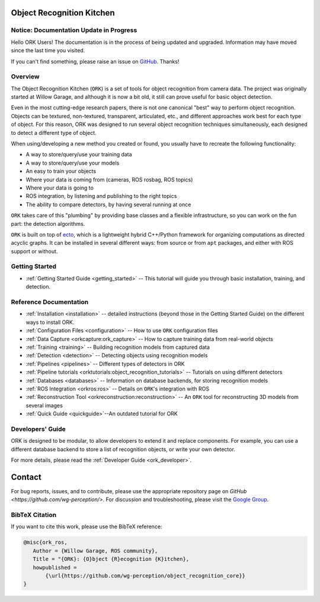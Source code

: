 .. _index:

################################################################################
Object Recognition Kitchen
################################################################################


--------------------------------------------------------------------------------
Notice: Documentation Update in Progress
--------------------------------------------------------------------------------

Hello ORK Users! The documentation is in the process of being updated and
upgraded. Information may have moved since the last time you visited.

If you can't find something, please raise an issue on
`GitHub <https://github.com/wg-perception/object_recognition_core>`_. Thanks!

--------------------------------------------------------------------------------
Overview
--------------------------------------------------------------------------------

The Object Recognition Kitchen (``ORK``) is a set of tools for object
recognition from camera data. The project was originally started at Willow
Garage, and although it is now a bit old, it still can prove useful for basic
object detection.

Even in the most cutting-edge research papers, there is not one canonical "best"
way to perform object recognition. Objects can be textured, non-textured,
transparent, articulated, etc., and different approaches work best for each type
of object. For this reason, ORK was designed to run several object recognition
techniques simultaneously, each designed to detect a different type of object.

When using/developing a new method you created or found, you usually have
to recreate the following functionality:

- A way to store/query/use your training data
- A way to store/query/use your models
- An easy to train your objects
- Where your data is coming from (cameras, ROS rosbag, ROS topics)
- Where your data is going to
- ROS integration, by listening and publishing to the right topics
- The ability to compare detectors, by having several running at once

``ORK`` takes care of this "plumbing" by providing base classes and a flexible
infrastructure, so you can work on the fun part: the detection algorithms.

``ORK`` is built on top of `ecto <http://plasmodic.github.com/ecto>`_,
which is a lightweight hybrid C++/Python framework for organizing computations
as directed acyclic graphs. It can be installed in several different ways: from
source or from ``apt`` packages, and either with ROS support or without.

--------------------------------------------------------------------------------
Getting Started
--------------------------------------------------------------------------------

- :ref:`Getting Started Guide <getting_started>` -- This tutorial will guide you
  through basic installation, training, and detection.

--------------------------------------------------------------------------------
Reference Documentation
--------------------------------------------------------------------------------
- :ref:`Installation <installation>`
  -- detailed instructions (beyond those in the Getting Started Guide)
  on the different ways to install ORK.
- :ref:`Configuration Files <configuration>`
  -- How to use ``ORK`` configuration files
- :ref:`Data Capture <orkcapture:ork_capture>`
  -- How to capture training data from real-world objects
- :ref:`Training <training>`
  -- Building recognition models from captured data
- :ref:`Detection <detection>`
  -- Detecting objects using recognition models
- :ref:`Pipelines <pipelines>`
  -- Different types of detectors in ORK
- :ref:`Pipeline tutorials <orktutorials:object_recognition_tutorials>`
  -- Tutorials on using different detectors
- :ref:`Databases <databases>`
  -- Information on database backends, for storing recognition models
- :ref:`ROS Integration <orkros:ros>`
  -- Details on ``ORK``'s integration with ROS
- :ref:`Reconstruction Tool <orkreconstruction:reconstruction>`
  -- An ``ORK`` tool for reconstructing 3D models from several images
- :ref:`Quick Guide <quickguide>`--An outdated tutorial for ORK

--------------------------------------------------------------------------------
Developers' Guide
--------------------------------------------------------------------------------

ORK is designed to be modular, to allow developers to extend it and replace
components. For example, you can use a different database backend to store
a list of recognition objects, or write your own detector.

For more details, please read the :ref:`Developer Guide <ork_developer>`.

################################################################################
Contact
################################################################################

For bug reports, issues, and to contribute, please use the appropriate
repository page on `GitHub <https://github.com/wg-perception/>`. For discussion
and troubleshooting, please visit the
`Google Group <https://groups.google.com/forum/#!forum/object-recognition-kitchen>`_.

--------------------------------------------------------------------------------
BibTeX Citation
--------------------------------------------------------------------------------

If you want to cite this work, please use the BibTeX reference:

.. code-block:: latex

   @misc{ork_ros,
      Author = {Willow Garage, ROS community},
      Title = "{ORK}: {O}bject {R}ecognition {K}itchen},
      howpublished =
          {\url{https://github.com/wg-perception/object_recognition_core}}
   }